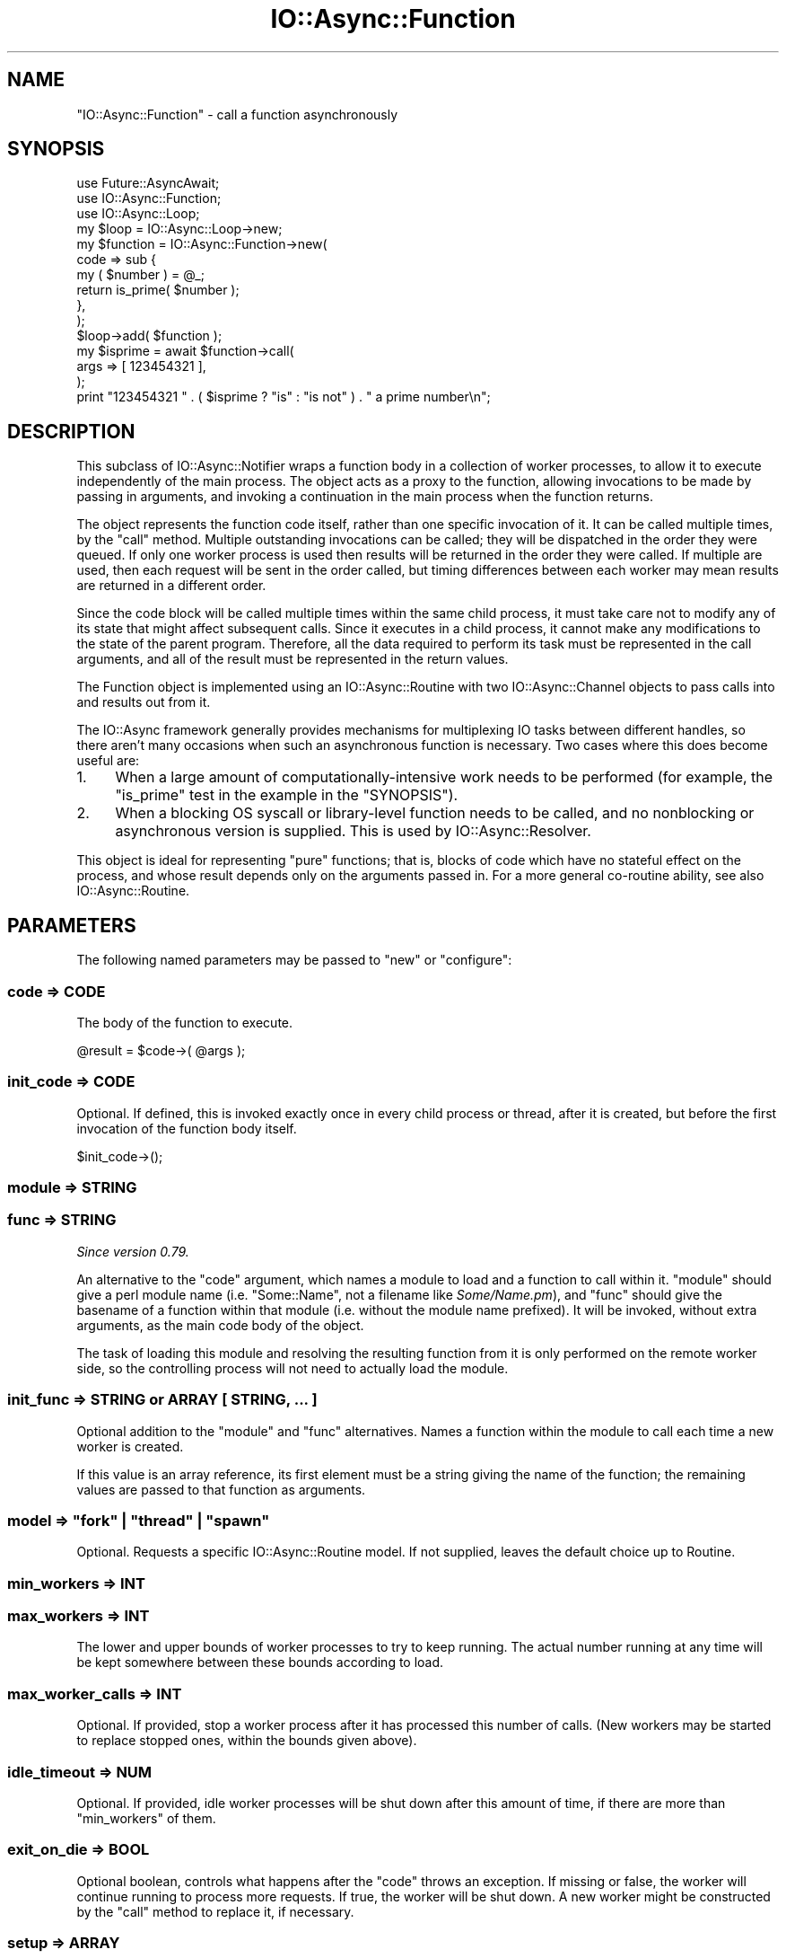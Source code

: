 .\" -*- mode: troff; coding: utf-8 -*-
.\" Automatically generated by Pod::Man 5.0102 (Pod::Simple 3.45)
.\"
.\" Standard preamble:
.\" ========================================================================
.de Sp \" Vertical space (when we can't use .PP)
.if t .sp .5v
.if n .sp
..
.de Vb \" Begin verbatim text
.ft CW
.nf
.ne \\$1
..
.de Ve \" End verbatim text
.ft R
.fi
..
.\" \*(C` and \*(C' are quotes in nroff, nothing in troff, for use with C<>.
.ie n \{\
.    ds C` ""
.    ds C' ""
'br\}
.el\{\
.    ds C`
.    ds C'
'br\}
.\"
.\" Escape single quotes in literal strings from groff's Unicode transform.
.ie \n(.g .ds Aq \(aq
.el       .ds Aq '
.\"
.\" If the F register is >0, we'll generate index entries on stderr for
.\" titles (.TH), headers (.SH), subsections (.SS), items (.Ip), and index
.\" entries marked with X<> in POD.  Of course, you'll have to process the
.\" output yourself in some meaningful fashion.
.\"
.\" Avoid warning from groff about undefined register 'F'.
.de IX
..
.nr rF 0
.if \n(.g .if rF .nr rF 1
.if (\n(rF:(\n(.g==0)) \{\
.    if \nF \{\
.        de IX
.        tm Index:\\$1\t\\n%\t"\\$2"
..
.        if !\nF==2 \{\
.            nr % 0
.            nr F 2
.        \}
.    \}
.\}
.rr rF
.\" ========================================================================
.\"
.IX Title "IO::Async::Function 3pm"
.TH IO::Async::Function 3pm 2025-03-06 "perl v5.40.1" "User Contributed Perl Documentation"
.\" For nroff, turn off justification.  Always turn off hyphenation; it makes
.\" way too many mistakes in technical documents.
.if n .ad l
.nh
.SH NAME
"IO::Async::Function" \- call a function asynchronously
.SH SYNOPSIS
.IX Header "SYNOPSIS"
.Vb 2
\&   use Future::AsyncAwait;
\&   use IO::Async::Function;
\&
\&   use IO::Async::Loop;
\&   my $loop = IO::Async::Loop\->new;
\&
\&   my $function = IO::Async::Function\->new(
\&      code => sub {
\&         my ( $number ) = @_;
\&         return is_prime( $number );
\&      },
\&   );
\&
\&   $loop\->add( $function );
\&
\&   my $isprime = await $function\->call(
\&      args => [ 123454321 ],
\&   );
\&
\&   print "123454321 " . ( $isprime ? "is" : "is not" ) . " a prime number\en";
.Ve
.SH DESCRIPTION
.IX Header "DESCRIPTION"
This subclass of IO::Async::Notifier wraps a function body in a collection
of worker processes, to allow it to execute independently of the main process.
The object acts as a proxy to the function, allowing invocations to be made by
passing in arguments, and invoking a continuation in the main process when the
function returns.
.PP
The object represents the function code itself, rather than one specific
invocation of it. It can be called multiple times, by the \f(CW\*(C`call\*(C'\fR method.
Multiple outstanding invocations can be called; they will be dispatched in
the order they were queued. If only one worker process is used then results
will be returned in the order they were called. If multiple are used, then
each request will be sent in the order called, but timing differences between
each worker may mean results are returned in a different order.
.PP
Since the code block will be called multiple times within the same child
process, it must take care not to modify any of its state that might affect
subsequent calls. Since it executes in a child process, it cannot make any
modifications to the state of the parent program. Therefore, all the data
required to perform its task must be represented in the call arguments, and
all of the result must be represented in the return values.
.PP
The Function object is implemented using an IO::Async::Routine with two
IO::Async::Channel objects to pass calls into and results out from it.
.PP
The IO::Async framework generally provides mechanisms for multiplexing IO
tasks between different handles, so there aren't many occasions when such an
asynchronous function is necessary. Two cases where this does become useful
are:
.IP 1. 4
When a large amount of computationally-intensive work needs to be performed
(for example, the \f(CW\*(C`is_prime\*(C'\fR test in the example in the \f(CW\*(C`SYNOPSIS\*(C'\fR).
.IP 2. 4
When a blocking OS syscall or library-level function needs to be called, and
no nonblocking or asynchronous version is supplied. This is used by
IO::Async::Resolver.
.PP
This object is ideal for representing "pure" functions; that is, blocks of
code which have no stateful effect on the process, and whose result depends
only on the arguments passed in. For a more general co-routine ability, see
also IO::Async::Routine.
.SH PARAMETERS
.IX Header "PARAMETERS"
The following named parameters may be passed to \f(CW\*(C`new\*(C'\fR or \f(CW\*(C`configure\*(C'\fR:
.SS "code => CODE"
.IX Subsection "code => CODE"
The body of the function to execute.
.PP
.Vb 1
\&   @result = $code\->( @args );
.Ve
.SS "init_code => CODE"
.IX Subsection "init_code => CODE"
Optional. If defined, this is invoked exactly once in every child process or
thread, after it is created, but before the first invocation of the function
body itself.
.PP
.Vb 1
\&   $init_code\->();
.Ve
.SS "module => STRING"
.IX Subsection "module => STRING"
.SS "func => STRING"
.IX Subsection "func => STRING"
\&\fISince version 0.79.\fR
.PP
An alternative to the \f(CW\*(C`code\*(C'\fR argument, which names a module to load and a
function to call within it. \f(CW\*(C`module\*(C'\fR should give a perl module name (i.e.
\&\f(CW\*(C`Some::Name\*(C'\fR, not a filename like \fISome/Name.pm\fR), and \f(CW\*(C`func\*(C'\fR should give
the basename of a function within that module (i.e. without the module name
prefixed). It will be invoked, without extra arguments, as the main code
body of the object.
.PP
The task of loading this module and resolving the resulting function from it
is only performed on the remote worker side, so the controlling process will
not need to actually load the module.
.SS "init_func => STRING or ARRAY [ STRING, ... ]"
.IX Subsection "init_func => STRING or ARRAY [ STRING, ... ]"
Optional addition to the \f(CW\*(C`module\*(C'\fR and \f(CW\*(C`func\*(C'\fR alternatives. Names a function
within the module to call each time a new worker is created.
.PP
If this value is an array reference, its first element must be a string giving
the name of the function; the remaining values are passed to that function as
arguments.
.SS "model => ""fork"" | ""thread"" | ""spawn"""
.IX Subsection "model => ""fork"" | ""thread"" | ""spawn"""
Optional. Requests a specific IO::Async::Routine model. If not supplied,
leaves the default choice up to Routine.
.SS "min_workers => INT"
.IX Subsection "min_workers => INT"
.SS "max_workers => INT"
.IX Subsection "max_workers => INT"
The lower and upper bounds of worker processes to try to keep running. The
actual number running at any time will be kept somewhere between these bounds
according to load.
.SS "max_worker_calls => INT"
.IX Subsection "max_worker_calls => INT"
Optional. If provided, stop a worker process after it has processed this
number of calls. (New workers may be started to replace stopped ones, within
the bounds given above).
.SS "idle_timeout => NUM"
.IX Subsection "idle_timeout => NUM"
Optional. If provided, idle worker processes will be shut down after this
amount of time, if there are more than \f(CW\*(C`min_workers\*(C'\fR of them.
.SS "exit_on_die => BOOL"
.IX Subsection "exit_on_die => BOOL"
Optional boolean, controls what happens after the \f(CW\*(C`code\*(C'\fR throws an
exception. If missing or false, the worker will continue running to process
more requests. If true, the worker will be shut down. A new worker might be
constructed by the \f(CW\*(C`call\*(C'\fR method to replace it, if necessary.
.SS "setup => ARRAY"
.IX Subsection "setup => ARRAY"
Optional array reference. Specifies the \f(CW\*(C`setup\*(C'\fR key to pass to the underlying
IO::Async::Process when setting up new worker processes.
.SH METHODS
.IX Header "METHODS"
The following methods documented in \f(CW\*(C`await\*(C'\fR expressions return Future
instances.
.SS start
.IX Subsection "start"
.Vb 1
\&   $function\->start;
.Ve
.PP
Start the worker processes
.SS stop
.IX Subsection "stop"
.Vb 1
\&   $function\->stop;
.Ve
.PP
Stop the worker processes
.PP
.Vb 1
\&   $f = $function\->stop;
.Ve
.PP
\&\fISince version 0.75.\fR
.PP
If called in non-void context, returns a IO::Async::Future instance that
will complete once every worker process has stopped and exited. This may be
useful for waiting until all of the processes are waited on, or other
edge-cases, but is not otherwise particularly useful.
.SS restart
.IX Subsection "restart"
.Vb 1
\&   $function\->restart;
.Ve
.PP
Gracefully stop and restart all the worker processes.
.SS call
.IX Subsection "call"
.Vb 1
\&   @result = await $function\->call( %params );
.Ve
.PP
Schedules an invocation of the contained function to be executed on one of the
worker processes. If a non-busy worker is available now, it will be called
immediately. If not, it will be queued and sent to the next free worker that
becomes available.
.PP
The request will already have been serialised by the marshaller, so it will be
safe to modify any referenced data structures in the arguments after this call
returns.
.PP
The \f(CW%params\fR hash takes the following keys:
.IP "args => ARRAY" 8
.IX Item "args => ARRAY"
A reference to the array of arguments to pass to the code.
.IP "priority => NUM" 8
.IX Item "priority => NUM"
Optional. Defines the sorting order when no workers are available and calls
must be queued for later. A default of zero will apply if not provided.
.Sp
Higher values cause the call to be considered more important, and will be
placed earlier in the queue than calls with a smaller value. Calls of equal
priority are still handled in FIFO order.
.PP
If the function body returns normally the list of results are provided as the
(successful) result of returned future. If the function throws an exception
this results in a failed future. In the special case that the exception is in
fact an unblessed \f(CW\*(C`ARRAY\*(C'\fR reference, this array is unpacked and used as-is
for the \f(CW\*(C`fail\*(C'\fR result. If the exception is not such a reference, it is used
as the first argument to \f(CW\*(C`fail\*(C'\fR, in the category of \f(CW\*(C`error\*(C'\fR.
.PP
.Vb 1
\&   $f\->done( @result );
\&
\&   $f\->fail( @{ $exception } );
\&   $f\->fail( $exception, error => );
.Ve
.SS "call (void)"
.IX Subsection "call (void)"
.Vb 1
\&   $function\->call( %params );
.Ve
.PP
When not returning a future, the \f(CW\*(C`on_result\*(C'\fR, \f(CW\*(C`on_return\*(C'\fR and \f(CW\*(C`on_error\*(C'\fR
arguments give continuations to handle successful results or failure.
.IP "on_result => CODE" 8
.IX Item "on_result => CODE"
A continuation that is invoked when the code has been executed. If the code
returned normally, it is called as:
.Sp
.Vb 1
\&   $on_result\->( \*(Aqreturn\*(Aq, @values )
.Ve
.Sp
If the code threw an exception, or some other error occurred such as a closed
connection or the process died, it is called as:
.Sp
.Vb 1
\&   $on_result\->( \*(Aqerror\*(Aq, $exception_name )
.Ve
.IP "on_return => CODE and on_error => CODE" 8
.IX Item "on_return => CODE and on_error => CODE"
An alternative to \f(CW\*(C`on_result\*(C'\fR. Two continuations to use in either of the
circumstances given above. They will be called directly, without the leading
\&'return' or 'error' value.
.SS workers
.IX Subsection "workers"
.Vb 1
\&   $count = $function\->workers;
.Ve
.PP
Returns the total number of worker processes available
.SS workers_busy
.IX Subsection "workers_busy"
.Vb 1
\&   $count = $function\->workers_busy;
.Ve
.PP
Returns the number of worker processes that are currently busy
.SS workers_idle
.IX Subsection "workers_idle"
.Vb 1
\&   $count = $function\->workers_idle;
.Ve
.PP
Returns the number of worker processes that are currently idle
.SH EXAMPLES
.IX Header "EXAMPLES"
.SS "Extended Error Information on Failure"
.IX Subsection "Extended Error Information on Failure"
The array-unpacking form of exception indiciation allows the function body to
more precicely control the resulting failure from the \f(CW\*(C`call\*(C'\fR future.
.PP
.Vb 5
\&   my $divider = IO::Async::Function\->new(
\&      code => sub {
\&         my ( $numerator, $divisor ) = @_;
\&         $divisor == 0 and
\&            die [ "Cannot divide by zero", div_zero => $numerator, $divisor ];
\&
\&         return $numerator / $divisor;
\&      }
\&   );
.Ve
.SH NOTES
.IX Header "NOTES"
For the record, 123454321 is 11111 * 11111, a square number, and therefore not
prime.
.SH AUTHOR
.IX Header "AUTHOR"
Paul Evans <leonerd@leonerd.org.uk>
